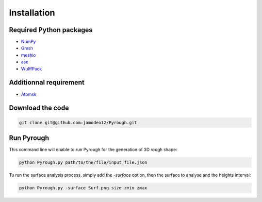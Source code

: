 Installation
============

Required Python packages 
------------------------

* `NumPy <https://numpy.org/doc/stable/index.html>`_
* `Gmsh <https://gmsh.info/>`_
* `meshio <https://pypi.org/project/meshio/>`_
* `ase <https://wiki.fysik.dtu.dk/ase/index.html>`_
* `WulffPack <https://wulffpack.materialsmodeling.org/>`_

Additionnal requirement 
------------------------

* `Atomsk <https://atomsk.univ-lille.fr/fr/>`_

Download the code 
-----------------

.. code-block:: python

	git clone git@github.com:jamodeo12/Pyrough.git

Run Pyrough
-----------

This command line will enable to run Pyrough for the generation of 3D rough shape:

.. code-block:: python

	python Pyrough.py path/to/the/file/input_file.json

Tu run the surface analysis process, simply add the *-surface* option, then the surface to analyse and the heights interval:

.. code-block:: python

	python Pyrough.py -surface Surf.png size zmin zmax
